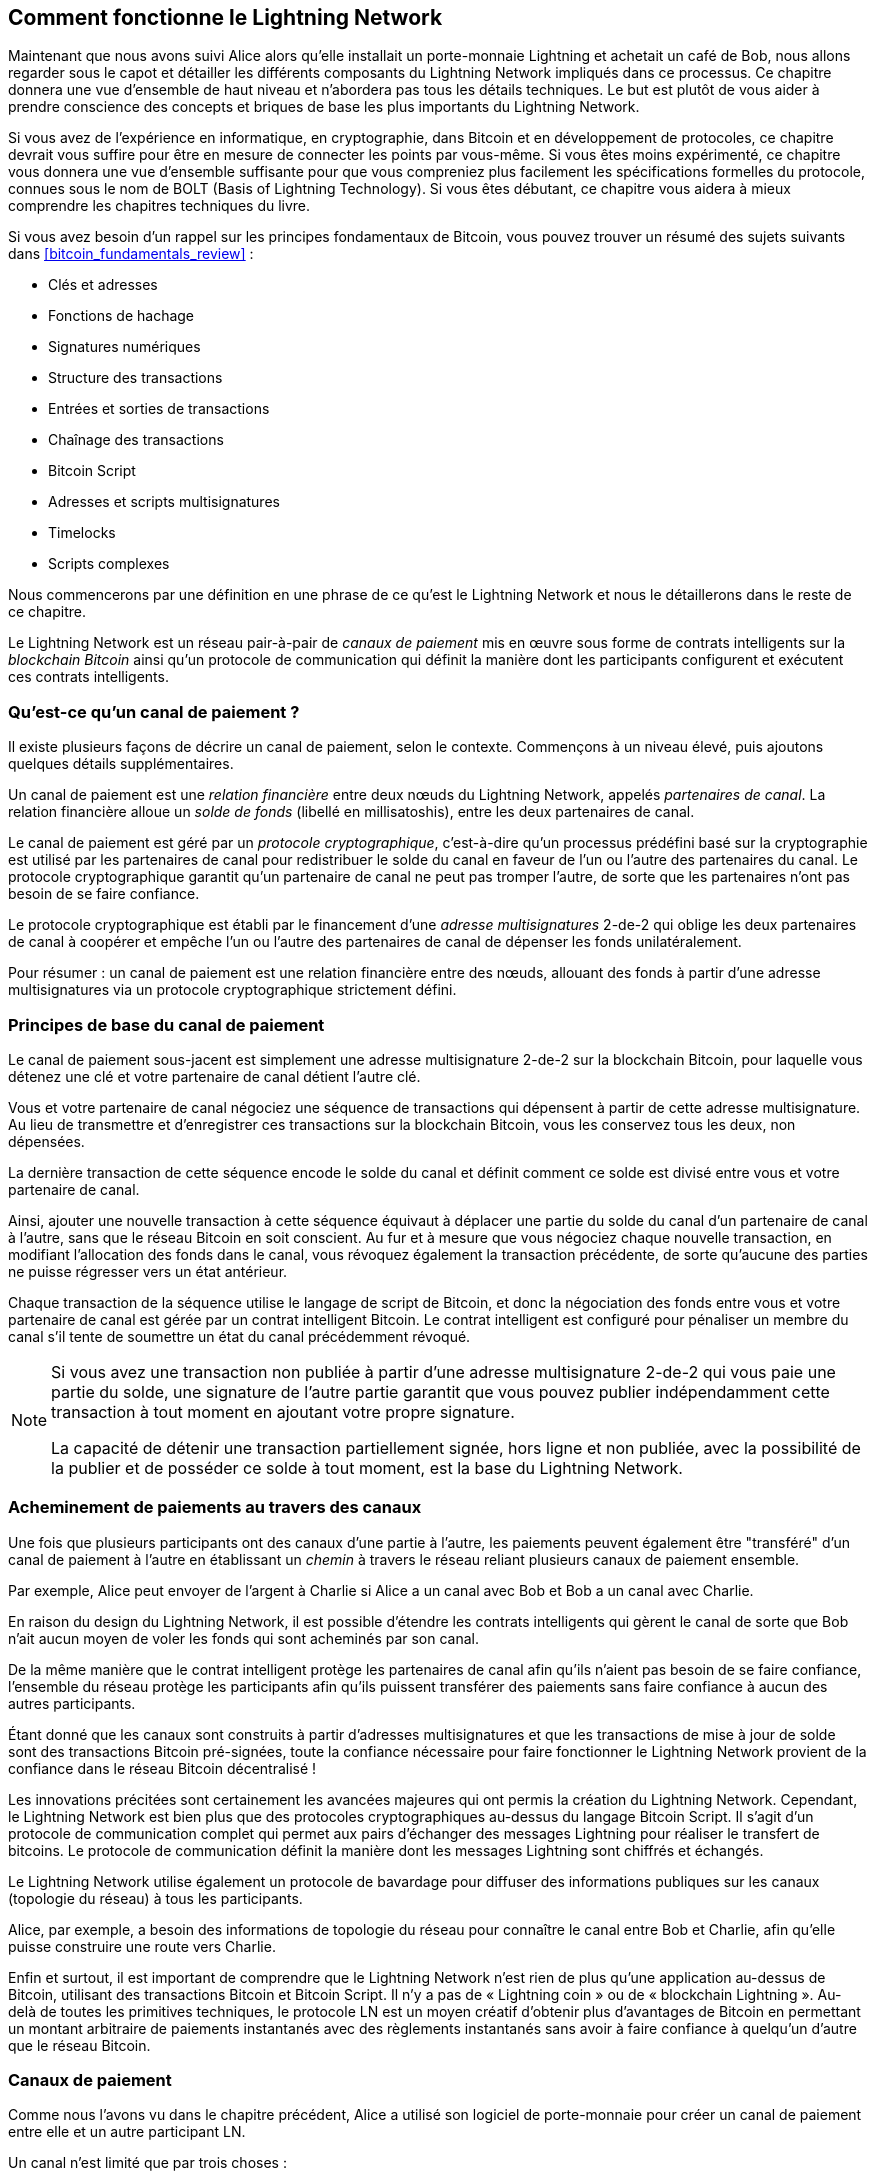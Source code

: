 [[ch03_How_Lightning_Works]]
== Comment fonctionne le Lightning Network

((("Lightning Network (generally)","mechanism of operation", id="ix_03_how_ln_works-asciidoc0", range="startofrange")))Maintenant que nous avons suivi Alice alors qu'elle installait un porte-monnaie Lightning et achetait un café de Bob, nous allons regarder sous le capot et détailler les différents composants du Lightning Network impliqués dans ce processus.
Ce chapitre donnera une vue d'ensemble de haut niveau et n'abordera pas tous les détails techniques.
Le but est plutôt de vous aider à prendre conscience des concepts et briques de base les plus importants du Lightning Network.

Si vous avez de l'expérience en informatique, en cryptographie, dans Bitcoin et en développement de protocoles, ce chapitre devrait vous suffire pour être en mesure de connecter les points par vous-même.
Si vous êtes moins expérimenté, ce chapitre vous donnera une vue d'ensemble suffisante pour que vous compreniez plus facilement les spécifications formelles du protocole, connues sous le nom de BOLT (Basis of Lightning Technology).
Si vous êtes débutant, ce chapitre vous aidera à mieux comprendre les chapitres techniques du livre.

Si vous avez besoin d'un rappel sur les principes fondamentaux de Bitcoin, vous pouvez trouver un résumé des sujets suivants dans <<bitcoin_fundamentals_review>> :

* Clés et adresses
* Fonctions de hachage
* Signatures numériques
* Structure des transactions
* Entrées et sorties de transactions
* Chaînage des transactions
* Bitcoin Script
* Adresses et scripts multisignatures
* Timelocks
* Scripts complexes

Nous commencerons par une définition en une phrase de ce qu'est le Lightning Network et nous le détaillerons dans le reste de ce chapitre.

Le Lightning Network est un réseau pair-à-pair de _canaux de paiement_ mis en œuvre sous forme de contrats intelligents sur la _blockchain Bitcoin_ ainsi qu'un protocole de communication qui définit la manière dont les participants configurent et exécutent ces contrats intelligents.

[[what_is_payment_channel]]
=== Qu'est-ce qu'un canal de paiement ?

((("Lightning Network (generally)","payment channel defined")))((("payment channel","defined")))Il existe plusieurs façons de décrire un canal de paiement, selon le contexte. Commençons à un niveau élevé, puis ajoutons quelques détails supplémentaires.

Un canal de paiement est une _relation financière_ entre deux nœuds du Lightning Network, appelés _partenaires de canal_. La relation financière alloue un _solde de fonds_ (libellé en millisatoshis), entre les deux partenaires de canal.

((("cryptographic protocol")))Le canal de paiement est géré par un _protocole cryptographique_, c'est-à-dire qu'un processus prédéfini basé sur la cryptographie est utilisé par les partenaires de canal pour redistribuer le solde du canal en faveur de l'un ou l'autre des partenaires du canal. Le protocole cryptographique garantit qu'un partenaire de canal ne peut pas tromper l'autre, de sorte que les partenaires n'ont pas besoin de se faire confiance.

Le protocole cryptographique est établi par le financement d'une _adresse multisignatures_ 2-de-2 qui oblige les deux partenaires de canal à coopérer et empêche l'un ou l'autre des partenaires de canal de dépenser les fonds unilatéralement.

Pour résumer : un canal de paiement est une relation financière entre des nœuds, allouant des fonds à partir d'une adresse multisignatures via un protocole cryptographique strictement défini.

=== Principes de base du canal de paiement

((("Lightning Network (generally)","payment channel basics")))((("payment channel","basics")))Le canal de paiement sous-jacent est simplement une adresse multisignature 2-de-2 sur la blockchain Bitcoin, pour laquelle vous détenez une clé et votre partenaire de canal détient l'autre clé.

Vous et votre partenaire de canal négociez une séquence de transactions qui dépensent à partir de cette adresse multisignature. Au lieu de transmettre et d'enregistrer ces transactions sur la blockchain Bitcoin, vous les conservez tous les deux, non dépensées.

La dernière transaction de cette séquence encode le solde du canal et définit comment ce solde est divisé entre vous et votre partenaire de canal.

Ainsi, ajouter une nouvelle transaction à cette séquence équivaut à déplacer une partie du solde du canal d'un partenaire de canal à l'autre, sans que le réseau Bitcoin en soit conscient. Au fur et à mesure que vous négociez chaque nouvelle transaction, en modifiant l'allocation des fonds dans le canal, vous révoquez également la transaction précédente, de sorte qu'aucune des parties ne puisse régresser vers un état antérieur.

Chaque transaction de la séquence utilise le langage de script de Bitcoin, et donc la négociation des fonds entre vous et votre partenaire de canal est gérée par un contrat intelligent Bitcoin.
Le contrat intelligent est configuré pour pénaliser un membre du canal s'il tente de soumettre un état du canal précédemment révoqué.

[NOTE]
====
Si vous avez une transaction non publiée à partir d'une adresse multisignature 2-de-2 qui vous paie une partie du solde, une signature de l'autre partie garantit que vous pouvez publier indépendamment cette transaction à tout moment en ajoutant votre propre signature.

La capacité de détenir une transaction partiellement signée, hors ligne et non publiée, avec la possibilité de la publier et de posséder ce solde à tout moment, est la base du Lightning Network.
====

=== Acheminement de paiements au travers des canaux

((("Lightning Network (generally)","routing payments across channels")))((("payment channel","routing payments across channels")))Une fois que plusieurs participants ont des canaux d'une partie à l'autre, les paiements peuvent également être "transféré" d'un canal de paiement à l'autre en établissant un _chemin_ à travers le réseau reliant plusieurs canaux de paiement ensemble.

Par exemple, Alice peut envoyer de l'argent à Charlie si Alice a un canal avec Bob et Bob a un canal avec Charlie.

En raison du design du Lightning Network, il est possible d'étendre les contrats intelligents qui gèrent le canal de sorte que Bob n'ait aucun moyen de voler les fonds qui sont acheminés par son canal.

De la même manière que le contrat intelligent protège les partenaires de canal afin qu'ils n'aient pas besoin de se faire confiance, l'ensemble du réseau protège les participants afin qu'ils puissent transférer des paiements sans faire confiance à aucun des autres participants.

Étant donné que les canaux sont construits à partir d'adresses multisignatures et que les transactions de mise à jour de solde sont des transactions Bitcoin pré-signées, toute la confiance nécessaire pour faire fonctionner le Lightning Network provient de la confiance dans le réseau Bitcoin décentralisé !

Les innovations précitées sont certainement les avancées majeures qui ont permis la création du Lightning Network.
Cependant, le Lightning Network est bien plus que des protocoles cryptographiques au-dessus du langage Bitcoin Script.
Il s'agit d'un protocole de communication complet qui permet aux pairs d'échanger des messages Lightning pour réaliser le transfert de bitcoins.
Le protocole de communication définit la manière dont les messages Lightning sont chiffrés et échangés.

Le Lightning Network utilise également un protocole de bavardage pour diffuser des informations publiques sur les canaux (topologie du réseau) à tous les participants.

Alice, par exemple, a besoin des informations de topologie du réseau pour connaître le canal entre Bob et Charlie, afin qu'elle puisse construire une route vers Charlie.

Enfin et surtout, il est important de comprendre que le Lightning Network n'est rien de plus qu'une application au-dessus de Bitcoin, utilisant des transactions Bitcoin et Bitcoin Script. Il n'y a pas de « Lightning coin » ou de « blockchain Lightning ».
Au-delà de toutes les primitives techniques, le protocole LN est un moyen créatif d'obtenir plus d'avantages de Bitcoin en permettant un montant arbitraire de paiements instantanés avec des règlements instantanés sans avoir à faire confiance à quelqu'un d'autre que le réseau Bitcoin.

=== Canaux de paiement

Comme nous l'avons vu dans le chapitre précédent, Alice a utilisé son logiciel de porte-monnaie pour créer un canal de paiement entre elle et un autre participant LN.

((("payment channel","limitations on")))Un canal n'est limité que par trois choses :

* Premièrement, le temps qu'il faut à Internet pour transférer les quelques centaines d'octets de données nécessaires au protocole pour déplacer des fonds d'un bout à l'autre du canal

* Deuxièmement, la capacité du canal, c'est-à-dire la quantité de bitcoins qui est engagée sur le canal lors de son ouverture

* Troisièmement, la limite de taille maximale d'une transaction Bitcoin restreint également le nombre de paiements incomplets (en cours) acheminés pouvant être transportés simultanément sur un canal

((("payment channel","useful properties")))Les canaux de paiement ont quelques propriétés très intéressantes et utiles :

* Étant donné que le temps de mise à jour d'un canal est principalement lié à la vitesse de communication d'Internet, effectuer un paiement sur un canal de paiement peut être presque instantané.

* Si le canal est ouvert, effectuer un paiement ne nécessite pas la confirmation des blocs Bitcoin. En fait, tant que vous et votre partenaire de canal suivez le protocole, cela ne nécessite aucune interaction avec le réseau Bitcoin ou qui que ce soit d'autre que votre partenaire de canal.

[role="pagebreak-before"]
* Le protocole cryptographique est construit de telle sorte qu'il n'y a que peu ou pas de confiance nécessaire entre vous et votre partenaire de canal. Si votre partenaire ne répond plus ou essaie de vous tromper, vous pouvez demander au système Bitcoin d'agir en tant que "tribunal", en résolvant le contrat intelligent que vous et votre partenaire avez précédemment convenu.

* Les paiements effectués dans un canal de paiement ne sont connus que de vous et de votre partenaire. En ce sens, vous gagnez en confidentialité par rapport au Bitcoin, où chaque transaction est publique. Seul le solde final, qui est l'agrégat de tous les paiements de ce canal, deviendra visible sur la blockchain Bitcoin.

Bitcoin avait environ cinq ans lorsque des développeurs talentueux ont découvert pour la première fois comment des canaux de paiement bidirectionnels, à durée de vie indéfinie et routables pouvaient être construits, et il existe maintenant au moins trois méthodes connues différentes.

Ce chapitre se concentrera sur la méthode de construction de canaux décrite pour la première fois dans le https://lightning.network/lightning-network-paper.pdf[livre blanc du Lightning Network] par Joseph Poon et Thaddeus Dryja en 2015. ((("Poon-Dryja channels")))Ceux-ci sont connus sous le nom de canaux _Poon-Dryja_, et sont la méthode de construction de canal actuellement utilisée sur le Lightning Network.
Les deux autres méthodes proposées sont les canaux _Duplex Micropayment_, introduits par Christian Decker à peu près au même moment que les canaux Poon-Dryja et les canaux _eltoo_, introduits dans https://blockstream.com/eltoo.pdf["eltoo : A Simple Layer2 Protocol for Bitcoin"] par Christian Decker, Rusty Russel et (co-auteur de ce livre) Olaoluwa Osuntokun en 2018.

Les canaux eltoo ont des propriétés intéressantes et simplifient la mise en place des canaux de paiement. Cependant, les canaux eltoo nécessitent un changement du langage Bitcoin Script et ne peuvent donc pas être implémentés sur le réseau principal Bitcoin en 2020.

==== Adresse multisignature

((("multisignature addresses")))((("payment channel","multisignature addresses")))Les canaux de paiement sont construits sur des adresses multisignatures 2-de-2.

En résumé, une adresse multisignature est l'endroit où les bitcoins sont verrouillés, de sorte qu'ils nécessitent plusieurs signatures pour être déverrouillés et dépensés. Dans une adresse multisignature 2-de-2, telle qu'utilisée sur le Lightning Network, il y a deux signataires participants et _les deux_ doivent signer pour dépenser les fonds.

Les scripts et adresses multisignatures sont expliqués plus en détail dans <<multisig>>.

[role="pagebreak-before less_space"]
==== Transaction de financement

((("funding transaction")))((("payment channel","funding transaction")))La pierre angulaire d'un canal de paiement est une adresse multisignature 2-de-2. L'un des deux partenaires de canal financera le canal de paiement en envoyant des bitcoins à l'adresse multisignature. Cette transaction s'appelle la _transaction de financement_ et est enregistrée sur la blockchain Bitcoin.footnote:[Alors que le livre blanc original de Lightning décrivait les canaux financés par les deux partenaires de canal, la spécification actuelle, en 2020, suppose qu'un seul partenaire engage des fonds dans le canal. Depuis mai 2021, des canaux Lightning à double financement sont en expérimentation dans l'implémentation du LN c-lightning.]

Même si la transaction de financement est publique, il n'est pas évident qu'il s'agisse d'un canal de paiement Lightning tant qu'il n'est pas fermé, à moins que le canal ne soit annoncé publiquement. Les canaux sont généralement annoncés publiquement par les nœuds de routage qui souhaitent transmettre des paiements. Toutefois, il existe également des canaux non annoncés, généralement créés par des nœuds mobiles qui ne participent pas activement au routage. De plus, les canaux de paiement ne sont toujours pas visibles par des tiers en dehors des partenaires de canal, pas plus que la répartition de leur solde.

((("channel capacity")))Le montant déposé dans l'adresse multisignature est appelé _capacité du canal_ et définit le montant maximum pouvant être envoyé via le canal de paiement. Cependant, étant donné que les fonds peuvent être envoyés dans les deux sens, la capacité du canal n'est pas la limite supérieure de la quantité de valeur pouvant circuler à travers le canal. En effet, si la capacité du canal est épuisée avec des paiements dans une direction, elle peut être utilisée pour envoyer à nouveau des paiements dans la direction opposée.


[NOTE]
====
Les fonds envoyés à l'adresse multisignature dans la transaction de financement sont parfois appelés "verrouillés dans un canal Lightning". Cependant, dans la pratique, les fonds d'un canal Lightning ne sont pas "verrouillés" mais plutôt "libérés". Les fonds de canal Lightning sont plus liquides que les fonds sur la blockchain Bitcoin, car ils peuvent être dépensés plus rapidement, à plus bas coût et de manière plus privée. Le transfert de fonds vers le Lightning Network présente certains inconvénients (comme la nécessité de les conserver dans un porte-monnaie "chaud"), mais l'idée de "verrouiller des fonds" dans Lightning est trompeuse.
====

===== Exemple d'une mauvaise procédure d'ouverture de canal

((("payment channel","example of poor channel opening procedure")))Si vous réfléchissez bien aux adresses multisignatures 2-de-2, vous vous rendrez compte que placer vos fonds dans une telle adresse semble comporter certains risques. Que se passe-t-il si votre partenaire de canal refuse de signer une transaction pour débloquer les fonds ? Sont-ils bloqués pour toujours ? Regardons maintenant ce scénario et comment le protocole LN l'évite.

Alice et Bob veulent créer un canal de paiement. Ils créent chacun une paire de clés privée/publique, puis échangent des clés publiques. Désormais, ils peuvent construire une multisignature 2-de-2 avec les deux clés publiques, constituant la base de leur canal de paiement.

Ensuite, Alice construit une transaction Bitcoin en envoyant quelques mBTC à l'adresse multisignature créée à partir des clés publiques d'Alice et de Bob. Si Alice ne prend aucune mesure supplémentaire et diffuse simplement cette transaction, elle doit être sûre que Bob fournira sa signature à dépenser à partir de l'adresse multisignature. Bob, d'autre part, a la possibilité de faire chanter Alice en retenant sa signature et en refusant à Alice l'accès à ses fonds.

Pour éviter cela, Alice devra créer une transaction supplémentaire qui passe à partir de l'adresse multisignature, remboursant ses mBTC. Alice demande ensuite à Bob de signer la transaction de remboursement _avant_ de diffuser sa transaction de financement sur le réseau Bitcoin. De cette façon, Alice peut obtenir un remboursement même si Bob disparaît ou ne coopère pas.

La transaction de "remboursement" qui protège Alice est la première d'une classe de transactions appelées _transactions d'engagement_, que nous examinerons plus en détail ensuite.

==== Transaction d'engagement

((("commitment transactions")))((("payment channel","commitment transaction")))Une _transaction d'engagement_ est une transaction qui paie à chaque partenaire de canal le solde de son canal et garantit que les partenaires de canal n'ont pas à faire confiance l'un l'autre. En signant une transaction d'engagement, chaque partenaire de canal "s'engage" sur le solde actuel et donne à l'autre partenaire de canal la possibilité de récupérer ses fonds quand il le souhaite.

En détenant une transaction d'engagement signée, chaque partenaire de canal peut obtenir ses fonds même sans la coopération de l'autre partenaire de canal. Cela les protège contre la disparition, le refus de coopérer ou la tentative de tricherie de l'autre partenaire de canal en violant le protocole du canal de paiement.

La transaction d'engagement qu'Alice a préparée dans l'exemple précédent était un remboursement de son paiement initial à l'adresse multisignature. Plus généralement, cependant, une transaction d'engagement divise les fonds du canal de paiement, payant les deux partenaires du canal en fonction de la part (solde) qu'ils détiennent chacun. Au début, Alice détient tout le solde, il s'agit donc d'un simple remboursement. Mais au fur et à mesure que les fonds circulent d'Alice à Bob, ils échangeront des signatures pour de nouvelles transactions d'engagement qui représentent la nouvelle répartition du solde, une partie des fonds étant versée à Alice et une autre à Bob.

Supposons qu'Alice ouvre un canal d'une capacité de 100 000 satoshis avec Bob.
Initialement, Alice possède 100 000 satoshis, l'intégralité des fonds du canal. Voici comment fonctionne le protocole du canal de paiement :

. Alice crée une nouvelle paire de clés privée/publique et informe Bob qu'elle souhaite ouvrir un canal via le message `open_channel` (un message du protocole LN).
. Bob crée également une nouvelle paire de clés privée/publique et s'engage à accepter un canal d'Alice, en envoyant sa clé publique à Alice via le message `accept_channel`.
. Alice crée maintenant une transaction de financement depuis son porte-monnaie qui envoie 100k satoshis à l'adresse multisignature avec un script de verrouillage : +2 <PubKey Alice> <PubKey Bob> 2 CHECKMULTISIG+.
. Alice ne diffuse pas encore cette transaction de financement mais envoie à Bob l'ID de la transaction dans un message `funding_created` avec sa signature pour la transaction d'engagement de Bob.
. Alice et Bob créent tous deux leur version d'une transaction d'engagement. Cette transaction sera dépensée à partir de la transaction de financement et renverra tous les bitcoins à une adresse contrôlée par Alice.
. Alice et Bob n'ont pas besoin d'échanger ces transactions d'engagement, puisqu'ils savent chacun comment ils sont construits et peuvent construire les deux indépendamment (car ils se sont mis d'accord sur un ordre canonique des entrées et des sorties). Ils n'ont qu'à échanger des signatures.
. Bob fournit une signature pour la transaction d'engagement d'Alice et la renvoie à Alice via le message `funding_signed`.
. Maintenant que les signatures ont été échangées, Alice diffusera la transaction de financement sur le réseau Bitcoin.

En suivant ce protocole, Alice ne renonce pas à la propriété de ses 100 000 satoshis même si les fonds sont envoyés à une adresse multisignature 2-de-2 pour laquelle Alice ne contrôle qu'une seule clé.
Si Bob cesse de répondre à Alice, elle pourra diffuser sa transaction d'engagement et récupérer ses fonds.
Ses seuls frais sont les frais pour les transactions sur la chaîne.
Tant qu'elle suit le protocole, c'est son seul risque lors de l'ouverture d'un canal.

Après cet échange initial, des transactions d'engagement sont créées à chaque fois que le solde du canal change. En d'autres termes, chaque fois qu'un paiement est envoyé entre Alice et Bob, de nouvelles transactions d'engagement sont créées et des signatures sont échangées. Chaque nouvelle transaction d'engagement encode le dernier solde entre Alice et Bob.

Si Alice veut envoyer 30 000 satoshis à Bob, les deux créeraient une nouvelle version de leurs transactions d'engagement, qui paieraient désormais 70 000 satoshis à Alice et 30 000 satoshis à Bob. En codant un nouveau solde pour Alice et Bob, les nouvelles transactions d'engagement sont le moyen par lequel un paiement est "envoyé" à travers le canal.

Maintenant que nous comprenons les transactions d'engagement, examinons certains des détails les plus subtils. Vous remarquerez peut-être que ce protocole permet à Alice ou à Bob de tricher.

==== Tricher avec un état antérieur

((("cheating","with prior state", id="ix_03_how_ln_works-asciidoc1", range="startofrange")))((("payment channel","cheating with prior state", id="ix_03_how_ln_works-asciidoc2", range="startofrange")))Combien de transactions d'engagement Alice détient-elle après avoir payé 30 000 satoshis à Bob ? Elle en détient deux : l'original lui payant 100 000 satoshis et le plus récent, lui payant 70 000 satoshis et Bob 30 000 satoshis.

Dans le protocole de canal que nous avons vu jusqu'à présent, rien n'empêche Alice de publier une transaction d'engagement précédente. Une Alice malhonnête pourrait publier la transaction d'engagement qui lui accorde 100 000 satoshis.
Puisque cette transaction d'engagement a été signée par Bob, il ne peut pas empêcher Alice de la transmettre.

Un mécanisme est nécessaire pour empêcher Alice de publier une ancienne transaction d'engagement. Découvrons maintenant comment cela peut être réalisé et comment cela permet au Lightning Network de fonctionner sans nécessiter aucune confiance entre Alice et Bob.

Parce que Bitcoin est résistant à la censure, personne ne peut empêcher quelqu'un de publier une ancienne transaction d'engagement. Pour éviter cette forme de tricherie, les transactions d'engagement sont construites de sorte que si une ancienne est transmise, le tricheur peut être puni. En rendant la pénalité suffisamment importante, nous créons une forte incitation contre la triche, ce qui sécurise le système.

La façon dont la pénalité fonctionne est de donner à la partie trompée la possibilité de réclamer le solde du tricheur. Donc, si quelqu'un tente de tricher en diffusant une ancienne transaction d'engagement, dans laquelle il est payé un solde supérieur à ce qui lui est dû, l'autre partie peut le punir en prenant _simultanément_ son propre solde et le solde du tricheur. Le tricheur perd tout.

[TIP]
====
Vous remarquerez peut-être que si Alice vide presque complètement le solde de son canal, elle pourrait alors essayer de tricher avec peu de risques. La pénalité de Bob ne serait pas si douloureuse si le solde de son canal est bas. Pour éviter cela, le protocole Lightning exige que chaque partenaire de canal conserve un solde minimum dans le canal (appelé la _réserve_) afin qu'ils aient toujours un enjeu personnel.
====

Reprenons le scénario de construction du canal, en ajoutant un mécanisme de pénalité pour se protéger contre la triche :

. Alice crée un canal avec Bob et y met 100k satoshis.
. Alice envoie 30k satoshis à Bob.
. Alice essaie de défrauder Bob de ses 30k satoshis gagnés en publiant une ancienne transaction d'engagement réclamant la totalité des 100k satoshis pour elle-même.
. Bob détecte la fraude et punit Alice en prenant la totalité des 100k satoshis pour lui-même.
. Bob se retrouve avec 100k satoshis, gagnant 70 000 satoshis pour avoir surpris Alice en train de tricher.
. Alice se retrouve avec 0 satoshi.
. En essayant de défrauder Bob de 30 000 satoshis, elle perd les 70 000 satoshis qu'elle possédait.

Avec un mécanisme de pénalité fort, Alice n'est pas tentée de tricher en publiant une ancienne transaction d'engagement car elle risque de perdre l'intégralité de son solde.

[NOTE]
====
Dans le chapitre 12 de _Maîtriser Bitcoin_, Andreas Antonopoulos (le co-auteur de ce livre) l'énonce comme suit :
"Une caractéristique clé de Bitcoin est qu'une fois qu'une transaction est valide, elle reste valide et n'expire pas. La seule façon d'annuler une transaction est de doubler la dépense de ses entrées avec une autre transaction avant qu'elle ne soit minée."
====

Maintenant que nous comprenons _pourquoi_ un mécanisme de pénalité est nécessaire et comment il empêchera la triche, voyons _comment_ cela fonctionne en détail.

Habituellement, la transaction d'engagement a au moins deux sorties, payant chaque partenaire de canal. ((("revocation secret")))((("timelock delay")))Nous modifions cela pour ajouter un _délai timelock_ et un _secret de révocation_ à l'un des paiements. Le timelock empêche le propriétaire de la sortie de la dépenser immédiatement une fois que la transaction d'engagement est incluse dans un bloc. Le secret de révocation permet à l'une ou l'autre des parties de dépenser immédiatement ce paiement, en contournant le timelock.

Ainsi, dans notre exemple, Bob détient une transaction d'engagement qui paie Alice _immédiatement_, mais son propre paiement est différé et révocable. Alice détient également une transaction d'engagement, mais la sienne est à l'opposé : elle paie Bob immédiatement mais son propre paiement est différé et révocable.

Les deux partenaires de canal détiennent la moitié du secret de révocation, de sorte qu'aucun ne connaît tout le secret. S'ils partagent leur moitié, l'autre partenaire de canal a le secret complet et peut l'utiliser pour exercer la condition de révocation. Lors de la signature d'une nouvelle transaction d'engagement, chaque partenaire de canal révoque l'engagement précédent en donnant à l'autre partie sa moitié du secret de révocation.

Nous examinerons plus en détail le mécanisme de révocation dans <<revocation>>, où nous apprendrons les détails de la construction et de l'utilisation des secrets de révocation.

En termes simples, Alice signe la nouvelle transaction d'engagement de Bob uniquement si Bob offre sa moitié du secret de révocation pour l'engagement précédent. Bob ne signe la nouvelle transaction d'engagement d'Alice que si elle lui donne la moitié du secret de révocation de l'engagement précédent.

A chaque nouvel engagement, ils échangent le secret de "punition" nécessaire qui leur permet de _révoquer_ efficacement la transaction d'engagement précédente en rendant non rentable sa transmission. Essentiellement, ils détruisent la capacité d'utiliser les anciens engagements lorsqu'ils signent les nouveaux. Ce que nous voulons dire, c'est que s'il est encore techniquement possible d'utiliser d'anciens engagements, le mécanisme de pénalité rend le fait pass:[<span class="keep-together">de le faire</span>] économiquement irrationnel.

Le timelock (verrouillage temporel) est défini sur un nombre de blocs allant jusqu'à 2 016 (environ deux semaines). Si l'un des partenaires de canal publie une transaction d'engagement sans coopérer avec l'autre partenaire, il devra attendre ce nombre de blocs (par exemple, deux semaines) pour réclamer son solde. L'autre partenaire de canal peut réclamer son propre solde à tout moment. De plus, si l'engagement qu'il a publié a déjà été révoqué, le partenaire de canal peut _également_ réclamer immédiatement le solde de la partie qui triche, en contournant le timelock et en punissant le tricheur.

Le timelock est réglable et peut être négocié entre les partenaires de canal. Habituellement, il est plus long pour les canaux de plus grande capacité, et plus court pour les canaux plus petits, afin d'aligner les incitations avec la valeur des fonds.

Pour chaque nouvelle mise à jour du solde du canal, de nouvelles transactions d'engagement et de nouveaux secrets de révocation doivent être créés et enregistrés. Tant qu'un canal reste ouvert, tous les secrets de révocation _déjà créés_ pour le canal doivent être conservés car ils pourraient être nécessaires à l'avenir. Heureusement, les secrets sont plutôt petits et seuls les partenaires de canal doivent les garder, pas l'ensemble du réseau. De plus, grâce à un mécanisme de dérivation intelligent utilisé pour dériver les secrets de révocation, nous n'avons besoin de stocker que le secret le plus récent, car les secrets précédents peuvent en être dérivés (voir <<revocation_secret_derivation>>).

Néanmoins, la gestion et le stockage des secrets de révocation sont l'une des parties les plus élaborées des nœuds Lightning qui nécessitent que les opérateurs de nœud conservent des sauvegardes.

[NOTE]
====
Des technologies telles que les services de watchtower ou le changement du protocole de construction de canaux pour le protocole eltoo pourraient être des stratégies futures pour atténuer ces problèmes et réduire le besoin de secrets de révocation, de transactions de pénalité et de sauvegardes de canaux.
====

Alice peut fermer le canal à tout moment si Bob ne répond pas, réclamant sa juste part du solde.
Après avoir publié la _dernière_ transaction d'engagement sur la chaîne, Alice doit attendre l'expiration du délai avant de pouvoir dépenser les fonds de la transaction d'engagement. Comme nous le verrons plus tard, il existe un moyen plus simple de fermer un canal sans attendre, tant qu'Alice et Bob sont tous les deux en ligne et coopèrent pour fermer le canal avec la bonne allocation de solde. Mais les transactions d'engagement stockées par chaque partenaire de canal agissent comme une sécurité intégrée, garantissant qu'ils ne perdent pas de fonds en cas de problème avec leur partenaire de canal.(((range="endofrange", startref="ix_03_how_ln_works-asciidoc2")))(((range="endofrange", startref="ix_03_how_ln_works-asciidoc1")))

==== Annonce du canal

((("payment channel","announcing the channel")))((("public channel, announcing")))Les partenaires de canal peuvent convenir d'annoncer leur canal à l'ensemble du Lightning Network, ce qui en fait un _canal public_. Pour annoncer le canal, ils utilisent le protocole de bavardage du Lightning Network pour informer les autres nœuds de l'existence, de la capacité et des frais du canal.

L'annonce publique des canaux permet à d'autres nœuds de les utiliser pour le routage de paiements, générant ainsi également des frais de routage pour les partenaires de canal.

((("unannounced channels")))En revanche, les partenaires de canal peuvent décider de ne pas annoncer le canal, ce qui en fait un canal _non annoncé_.


[NOTE]
====
Vous pouvez entendre le terme "canal privé" utilisé pour décrire un canal non annoncé. Nous évitons d'utiliser ce terme car il est trompeur et crée un faux sentiment de confidentialité. Bien qu'un canal non annoncé ne soit pas connu des autres pendant son utilisation, son existence et sa capacité seront révélées lors de la fermeture du canal car ces détails seront visibles sur la chaîne lors de la transaction de règlement finale. Son existence peut également fuir de diverses autres manières, nous évitons donc de l'appeler "privé".
====

Les canaux non annoncés sont toujours utilisés pour acheminer les paiements, mais uniquement par les nœuds qui sont conscients de leur existence, ou qui reçoivent des "indications de routage" sur un chemin qui inclut un canal non annoncé.

Lorsqu'un canal et sa capacité sont annoncés publiquement à l'aide du protocole de bavardage, l'annonce peut également inclure des informations sur le canal (métadonnées), telles que ses frais de routage et la durée du timelock.

Lorsque de nouveaux nœuds rejoignent le Lightning Network, ils collectent les annonces de canaux propagées via le protocole de bavardage de leurs pairs, en créant une carte interne du Lightning Network. Cette carte peut ensuite être utilisée pour trouver des routes de paiement, en connectant les canaux de bout en bout.

==== Fermeture du canal

((("closing the channel", id="ix_03_how_ln_works-asciidoc3", range="startofrange")))((("payment channel","closing the channel", id="ix_03_how_ln_works-asciidoc4", range="startofrange")))La meilleure façon de fermer un canal est... de ne pas le fermer !
L'ouverture et la fermeture des canaux nécessitent une transaction sur la chaîne, ce qui entraînera des frais de transaction.
Il est donc préférable de garder les canaux ouverts le plus longtemps possible.
Vous pouvez continuer à utiliser votre canal pour effectuer et transférer des paiements, tant que vous disposez d'une capacité suffisante de votre côté du canal.
Mais même si vous envoyez tout le solde à l'autre extrémité du canal, vous pouvez ensuite utiliser le canal pour recevoir des paiements de votre partenaire de canal.
Ce concept d'utilisation d'un canal dans une direction, puis de son utilisation dans la direction opposée est appelé "rééquilibrage" ("rebalancing" en anglais), et nous l'examinerons plus en détail dans un autre chapitre.
En rééquilibrant un canal, il peut être maintenu ouvert presque indéfiniment et utilisé pour un nombre pratiquement illimité de paiements.


Cependant, la fermeture d'un canal est parfois souhaitable ou nécessaire. Par exemple :

* Vous souhaitez réduire le solde détenu sur vos canaux Lightning pour des raisons de sécurité et souhaitez envoyer des fonds en "cold storage".
* Votre partenaire de canal ne répond plus pendant une longue période et vous ne pouvez plus utiliser le canal.
* Le canal n'est pas souvent utilisé car votre partenaire de canal n'est pas un nœud bien connecté, vous souhaitez donc utiliser les fonds pour un autre canal avec un nœud mieux connecté.
* Votre partenaire de canal a enfreint le protocole en raison d'un bogue logiciel ou exprès, vous obligeant à fermer le canal pour protéger vos fonds.

Il existe trois façons de fermer un canal de paiement :

* Fermeture mutuelle (la bonne manière)
* Forcer la fermeture (la mauvaise manière)
* Violation du protocole (la manière laide)

Chacune de ces méthodes est utile dans des circonstances différentes, que nous explorerons dans les prochaines sections de ce chapitre.
Par exemple, si votre partenaire de canal est hors ligne, vous ne pourrez pas suivre "la bonne manière" car une fermeture mutuelle ne peut se faire sans un partenaire coopérant.
Habituellement, votre logiciel LN sélectionne automatiquement le meilleur mécanisme de fermeture disponible selon les circonstances.

===== Fermeture mutuelle (la bonne manière)

((("closing the channel","mutual close")))((("mutual close")))La fermeture mutuelle se produit lorsque les deux partenaires du canal acceptent de fermer un canal, et c'est la méthode préférée de fermeture de canal.

Lorsque vous décidez de fermer un canal, votre nœud LN informera votre partenaire de canal de votre intention.
Maintenant, votre nœud et le nœud du partenaire de canal travaillent ensemble pour fermer le canal.
Aucune nouvelle tentative de routage ne sera acceptée de l'un ou l'autre des partenaires de canal, et toutes les tentatives de routage en cours seront réglées ou supprimées après leur expiration.
La finalisation des tentatives de routage prend du temps, de sorte qu'une fermeture mutuelle peut également prendre un certain temps.

((("closing transactions")))Une fois qu'il n'y a plus de tentatives de routage en attente, les nœuds coopèrent pour préparer une _transaction de fermeture_.
Cette transaction est similaire à la transaction d'engagement : elle encode le dernier solde du canal, mais les sorties ne sont PAS grevées d'un timelock.

Les frais de transaction sur la chaîne pour la transaction de fermeture sont payés par le partenaire de canal qui a ouvert le canal et non par celui qui a initié la procédure de fermeture.
À l'aide de l'estimateur de frais sur la chaîne, les partenaires de canal conviennent des frais appropriés et signent tous deux la transaction de fermeture.

Une fois la transaction de fermeture diffusée et confirmée par le réseau Bitcoin, le canal est effectivement fermé et chaque partenaire de canal a reçu sa part du solde du canal.
Malgré le temps d'attente, une fermeture mutuelle est généralement plus rapide qu'une fermeture forcée.


===== Forcer la fermeture (la mauvaise manière)

((("closing the channel","force close")))((("force close")))Une fermeture forcée se produit lorsqu'un partenaire de canal tente de fermer un canal sans le consentement de l'autre partenaire de canal.

Cela se produit généralement lorsque l'un des partenaires de canal est injoignable, de sorte qu'une fermeture mutuelle n'est pas possible.
Dans ce cas, vous lanceriez une fermeture forcée pour fermer unilatéralement le canal et "libérer" les fonds.

Pour initier une fermeture forcée, vous pouvez simplement publier la dernière transaction d'engagement de votre nœud.
Après tout, c'est à cela que servent les transactions d'engagement &#x2014; elles offrent la garantie que vous n'avez pas besoin de faire confiance à votre partenaire de canal pour récupérer le solde de votre canal.

((("commitment transactions","during force close")))Une fois que vous avez diffusé la dernière transaction d'engagement sur le réseau Bitcoin et qu'elle est confirmée, cela créera deux sorties utilisables, une pour vous et une pour votre partenaire.
Comme nous en avons discuté précédemment, le réseau Bitcoin n'a aucun moyen de savoir s'il s'agissait de la transaction d'engagement la plus récente ou d'une ancienne qui a été publiée pour voler votre partenaire.
Par conséquent, cette transaction d'engagement donnera un léger avantage à votre partenaire.
Le partenaire qui a initié la fermeture forcée verra sa sortie grevée d'un timelock, et la sortie de l'autre partenaire pourra être dépensée immédiatement.
Dans le cas où vous avez diffusé une transaction d'engagement antérieure, le délai de blocage donne à votre partenaire la possibilité de contester la transaction en utilisant le secret de révocation et de vous punir pour avoir triché.

Lors de la publication d'une transaction d'engagement durant une fermeture forcée, les frais sur la chaîne seront plus élevés qu'une fermeture mutuelle pour plusieurs raisons :

. Lorsque la transaction d'engagement a été négociée, les partenaires de canal ne savaient pas à combien s'élèveraient les frais sur la chaîne quand la transaction serait éventuellement diffusée. Étant donné que les frais ne peuvent pas être modifiés sans modifier les sorties de la transaction d'engagement (qui nécessite les deux signatures), et que la fermeture forcée se produit lorsqu'un partenaire de canal n'est pas disponible pour signer, les développeurs du protocole ont décidé d'être très généreux avec le taux de frais inclus dans les transactions d'engagement. Il peut être jusqu'à cinq fois plus élevé que ce que suggèrent les estimateurs de frais au moment où la transaction d'engagement est négociée.
. La transaction d'engagement inclut des sorties supplémentaires pour toutes les tentatives en attente de routage de contrats Hash Time-Locked (HTLC), ce qui rend la transaction d'engagement plus grande (en termes d'octets) qu'une transaction de fermeture mutuelle. Les transactions plus importantes entraînent plus de frais.
. Toute tentative de routage en attente devra être résolue sur la chaîne, ce qui entraînera des transactions supplémentaires sur la chaîne.

[NOTE]
====
Les contrats Hash Time-Locked (HTLC) seront traités en détail dans <<htlcs>>.
Pour l'instant, supposons qu'il s'agisse de paiements acheminés via le Lightning Network, plutôt que de paiements effectués directement entre les deux partenaires de canal.
Ces HTLC sont transportés en tant que sorties supplémentaires dans les transactions d'engagement, augmentant ainsi la taille de la transaction et les frais sur la chaîne.
====

En général, une fermeture forcée n'est pas recommandée sauf en cas d'absolue nécessité.
Vos fonds seront bloqués plus longtemps et la personne qui a ouvert le canal devra payer des frais plus élevés.
De plus, vous devrez peut-être payer des frais de chaîne pour abandonner ou régler les tentatives de routage même si vous n'avez pas ouvert le canal.

Si vous connaissez le partenaire de canal, vous pouvez envisager de contacter cette personne ou cette entreprise pour savoir pourquoi son nœud Lightning est en panne et lui demander de le redémarrer afin que vous puissiez parvenir à une fermeture mutuelle du canal.

Vous ne devriez envisager une fermeture forcée qu'en dernier recours.

===== Violation du protocole (la manière laide)

((("closing the channel","protocol breach")))((("protocol breach")))Une violation de protocole se produit lorsque votre partenaire de canal tente de vous tromper, délibérément ou non, en publiant une transaction d'engagement obsolète sur la blockchain Bitcoin, initiant essentiellement une fermeture forcée (malhonnête) de leur côté.

Votre nœud doit être en ligne et surveiller de nouveaux blocs et transactions sur la blockchain Bitcoin pour détecter ceci.

Étant donné que le paiement de votre partenaire de canal sera grevé d'un timelock, votre nœud dispose d'un certain temps pour agir afin de détecter une violation de protocole et publier une ((("punishment transaction")))_transaction punitive_ avant l'expiration du timelock.

Si vous réussissez à détecter la violation du protocole et à appliquer la pénalité, vous recevrez tous les fonds du canal, y compris les fonds de votre partenaire de canal.

Dans ce scénario, la fermeture du canal sera assez rapide.
Vous devrez payer des frais sur la chaîne pour publier la transaction punitive, mais votre nœud peut définir ces frais en fonction de l'estimation des frais et ne pas surpayer.
Vous voudrez généralement payer des frais plus élevés pour garantir une confirmation dès que possible.
Cependant, comme vous recevrez éventuellement tous les fonds du tricheur, c'est essentiellement le tricheur qui paiera pour cette transaction.

Si vous ne parvenez pas à détecter la violation du protocole et que le timelock expire, vous ne recevrez que les fonds qui vous ont été alloués par la transaction d'engagement publiée par votre partenaire.
Tous les fonds que vous avez reçus après cela auront été volés par votre partenaire.
Si un solde vous est attribué, vous devrez payer des frais sur la chaîne pour percevoir ce solde.

Comme pour une fermeture forcée, toutes les tentatives de routage en attente devront également être résolues dans la transaction d'engagement.

Une violation de protocole peut être exécutée plus rapidement qu'une fermeture mutuelle parce que vous n'attendez pas pour négocier une fermeture avec votre partenaire, et plus rapidement qu'une fermeture forcée parce que vous n'avez pas besoin d'attendre que votre timelock expire.

La théorie des jeux prédit que tricher n'est pas une stratégie attrayante car il est facile de détecter un tricheur, et le tricheur risque de perdre _tous_ ses fonds tout en ne pouvant gagner que ce qu'il avait dans un état antérieur.
De plus, à mesure que le Lightning Network mûrit et que les tours de guet ("watchtowers" en anglais) se généralisent, les tricheurs seront détectables par une tierce partie même si le partenaire de canal trompé est hors ligne.

Par conséquent, nous vous déconseillons de tricher.
Nous recommandons en revanche à toute personne qui attrape un tricheur de le punir en lui retirant ses fonds.

Alors, comment attraper un tricheur ou une violation de protocole dans vos activités quotidiennes ?
Pour ce faire, vous exécutez un logiciel qui surveille la blockchain publique Bitcoin pour les transactions sur la chaîne qui correspondent à toutes les transactions d'engagement pour l'un de vos canaux.
Ce logiciel est l'un des trois types suivants :

* Un nœud Lightning correctement entretenu, fonctionnant 24h/24 et 7j/7
* Un nœud watchtower à usage unique que vous exécutez pour surveiller vos canaux
* Un nœud watchtower tiers que vous payez pour surveiller vos canaux

N'oubliez pas que la transaction d'engagement a une période de temporisation spécifiée en tant qu'un nombre donné de blocs, jusqu'à un maximum de 2016 blocs.
Tant que vous exécutez votre nœud Lightning une fois avant que le délai d'expiration ne soit atteint, il détectera toutes les tentatives de triche.
Il n'est pas conseillé de prendre ce genre de risque ; il est important de garder un nœud bien entretenu en fonctionnement continu (voir <<continuous_operation>>).(((range="endofrange", startref="ix_03_how_ln_works-asciidoc4")))(((range="endofrange", startref="ix_03_how_ln_works-asciidoc3")))

=== Factures

((("Lightning invoices", id="ix_03_how_ln_works-asciidoc5", range="startofrange")))La plupart des paiements sur le Lightning Network commencent par une facture, générée par le destinataire du paiement. Dans notre exemple précédent, Bob crée une facture pour demander un paiement à Alice.

[NOTE]
====
Il existe un moyen d'envoyer un paiement non sollicité sans facture, en utilisant une solution de contournement dans le protocole appelé +keysend+. Nous examinerons cela dans <<keysend>>.
====

Une facture est une simple instruction de paiement contenant des informations telles qu'un identifiant de paiement unique (appelé hachage de paiement), un destinataire, un montant et une description textuelle facultative.

((("payment hash")))La partie la plus importante de la facture est le hachage de paiement, qui permet au paiement de circuler sur plusieurs canaux de manière _atomique_. Atomique, en informatique, signifie toute action ou tout changement d'état qui est terminé avec succès ou qui ne l'est pas du tout &#x2014; il n'y a aucune possibilité d'état intermédiaire ou d'action partielle. Dans le Lightning Network, cela signifie que le paiement parcourt tout le chemin ou échoue complètement. Il ne peut pas être partiellement rempli de sorte qu'un nœud intermédiaire sur le chemin puisse recevoir le paiement et le conserver.
Il n'existe pas de "paiement partiel" ou de "paiement partiellement réussi".

Les factures ne sont pas communiquées sur le Lightning Network. Au lieu de cela, elles sont communiquées "hors bande", en utilisant tout autre mécanisme de communication. Ceci est similaire à la façon dont les adresses Bitcoin sont communiquées aux expéditeurs en dehors du réseau Bitcoin : sous forme de code QR, par e-mail ou par SMS. Par exemple, Bob peut présenter une facture Lightning à Alice sous forme de code QR, par e-mail ou via tout autre canal de messagerie.

Les factures sont généralement encodées soit sous la forme d'une longue chaîne encodée au format __bech32__, soit sous la forme d'un code QR, à scanner par un porte-monnaie Lightning sur smartphone. La facture contient le montant en bitcoin demandé et une signature du destinataire. L'expéditeur utilise la signature pour extraire la clé publique (également appelée ID de nœud) du destinataire afin que l'expéditeur sache où envoyer le paiement.

((("Bitcoin–Lightning Network comparisons","addresses versus invoices")))Avez-vous remarqué à quel point cela contraste avec Bitcoin et comment les différents termes sont utilisés ? Sur Bitcoin, le destinataire transmet une adresse à l'expéditeur. Sur Lightning, le destinataire crée une facture et envoie une facture à l'expéditeur. Sur Bitcoin, l'expéditeur envoie des fonds à une adresse. Sur Lightning, l'expéditeur paie une facture et le paiement est acheminé vers le destinataire. Bitcoin est basé sur le concept "d'adresse" et Lightning est un réseau de paiement basé sur le concept de "facture". Dans Bitcoin, nous créons une "transaction", tandis que dans Lightning, nous envoyons un "paiement".

==== Hachage de paiement et préimage

((("Lightning invoices","payment hash/preimage")))La partie la plus importante de la facture est le _hachage de paiement_. Lors de la construction de la facture, Bob effectuera un hachage de paiement comme suit :

1. ((("payment secret (preimage)")))((("preimage (payment secret)")))Bob choisit un nombre aléatoire _r_. Ce nombre aléatoire est appelé _préimage_ ou _secret de paiement_.
2. Bob utilise SHA-256 pour calculer le hachage _H_ de _r_ appelé _hachage de paiement_ : pass:[<br/>]_H_ = SHA-256(_r_).

[NOTE]
====
Le terme _préimage_ vient des mathématiques. Dans toute fonction pass:[<span class="keep-together"><em>y</em> = <em>f</em>(<em>x</em>)</span>], l'ensemble des entrées qui produisent une certaine valeur _y_ sont appelés la préimage de _y_. Dans ce cas, la fonction est l'algorithme de hachage SHA-256, et toute valeur _r_ qui produit le hachage _H_ est appelée une préimage.
====

Il n'existe aucun moyen connu de trouver l'inverse de SHA-256 (c'est-à-dire de calculer une préimage à partir d'un hachage). Seul Bob connaît la valeur _r_, c'est donc le secret de Bob. Mais une fois que Bob révèle _r_, quiconque possède le hachage _H_ peut vérifier que _r_ est le bon secret, en calculant SHA-256(_r_) et en voyant qu'il correspond à _H_.

Le processus de paiement du Lightning Network n'est sécurisé que si _r_ est choisi de manière complètement aléatoire et n'est pas prévisible. Cette sécurité repose sur le fait que les fonctions de hachage ne peuvent pas être inversées ou de manière faisable brisée par une attaque par force brute, par conséquent, personne ne peut trouver _r_ à partir de _H_.

==== Métadonnées supplémentaires

((("Lightning invoices","additional metadata")))((("metadata, Lightning invoices and")))Les factures peuvent éventuellement inclure d'autres métadonnées utiles telles qu'une courte description textuelle. Si un utilisateur a plusieurs factures à payer, l'utilisateur peut lire la description et se rappeler l'objet de la facture.

((("routing hints")))La facture peut également inclure des _conseils de routage_, qui permettent à l'expéditeur d'utiliser des canaux non annoncés pour construire une route vers le destinataire. Les conseils de routage peuvent également être utilisés pour suggérer des canaux publics, par exemple, des canaux connus par le destinataire pour avoir une capacité entrante suffisante afin d'acheminer le paiement.

Si le nœud Lightning de l'expéditeur n'est pas en mesure d'envoyer le paiement via le Lightning Network, les factures peuvent éventuellement inclure une adresse Bitcoin sur la chaîne comme solution de secours.

[NOTE]
====
S'il est toujours possible de se "replier" sur une transaction Bitcoin sur la chaîne, il est en fait plutôt préférable d'ouvrir un nouveau canal avec le destinataire. Si vous devez encourir des frais sur la chaîne pour effectuer un paiement, vous pouvez également encourir ces frais pour ouvrir un canal et effectuer le paiement via Lightning. Une fois le paiement effectué, il vous reste un canal ouvert qui dispose de liquidités du côté du destinataire et peut être utilisé pour réacheminer les paiements vers votre nœud Lightning à l'avenir. Une transaction sur la chaîne vous donne un paiement et un canal pour une utilisation future.
====


Les factures Lightning contiennent une date d'expiration. Étant donné que le destinataire doit conserver la préimage _r_ pour chaque facture émise, il est utile que les factures expirent afin que ces préimages n'aient pas besoin d'être conservées indéfiniment. Une fois qu'une facture expire ou est payée, le destinataire peut supprimer la préimage.(((range="endofrange", startref="ix_03_how_ln_works-asciidoc5")))

=== Livrer le paiement

((("Lightning Network (generally)","delivering payment", id="ix_03_how_ln_works-asciidoc6", range="startofrange")))((("payment","delivering", id="ix_03_how_ln_works-asciidoc7", range="startofrange")))((("payment delivery", seealso="pathfinding", id="ix_03_how_ln_works-asciidoc8", range="startofrange")))Nous avons vu comment le destinataire crée une facture qui contient un hachage de paiement. Ce hachage de paiement sera utilisé pour déplacer le paiement sur une série de canaux de paiement, de l'expéditeur au destinataire, même s'ils n'ont pas de canal de paiement direct entre eux.

Dans les prochaines sections, nous plongerons dans les idées et les méthodes utilisées pour effectuer un paiement sur le Lightning Network et utiliserons tous les concepts que nous avons présentés jusqu'à présent.

Examinons d'abord le protocole de communication du Lightning Network.

==== Le protocole de bavardage pair-à-pair

((("gossip protocol","peer-to-peer", id="ix_03_how_ln_works-asciidoc9", range="startofrange")))((("payment delivery","peer-to-peer gossip protocol", id="ix_03_how_ln_works-asciidoc10", range="startofrange")))((("peer-to-peer gossip protocol", id="ix_03_how_ln_works-asciidoc11", range="startofrange")))Comme nous l'avons mentionné précédemment, lorsqu'un canal de paiement est construit, les partenaires du canal ont la possibilité de le rendre public, en annonçant son existence et ses détails à l'ensemble du Lightning Network.

Les annonces de canal sont communiquées via un _protocole de bavardage_ pair-à-pair. Un protocole pair-à-pair est un protocole de communication dans lequel chaque nœud se connecte à une sélection aléatoire d'autres nœuds du réseau, généralement via TCP/IP. Chacun des nœuds qui sont directement connectés (via TCP/IP) à votre nœud sont appelés vos _pairs_. Votre nœud, à son tour, est l'un de leurs pairs. Gardez à l'esprit que lorsque nous disons que votre nœud est connecté à d'autres pairs, nous ne voulons pas dire que vous avez des canaux de paiement, mais seulement que vous êtes connecté via le protocole de bavardage.

((("channel_announcement message","peer-to-peer gossip protocol and")))Après avoir ouvert un canal, un nœud peut choisir d'envoyer une annonce du canal via le message `channel_announcement` à ses pairs.
Chaque pair valide les informations du message `channel_announcement` et vérifie que la transaction de financement est confirmée sur la blockchain Bitcoin.
Après vérification, le nœud transmettra le message de bavardage à ses propres pairs, et ils le transmettront à leurs pairs, et ainsi de suite, en diffusant l'annonce sur l'ensemble du réseau.
Pour éviter une communication excessive, l'annonce de canal n'est transmise par chaque nœud que s'il n'a pas déjà transmis cette annonce précédemment.

((("node_announcement message","peer-to-peer gossip protocol and")))Le protocole de bavardage est également utilisé pour annoncer des informations sur les nœuds connus avec le message `node_announcement`.
Pour que ce message soit transmis, un nœud doit avoir au moins un canal public annoncé sur le protocole de bavardage, là encore pour éviter un trafic de communication excessif.

Les canaux de paiement disposent de diverses métadonnées utiles pour les autres participants du réseau.
Ces métadonnées sont principalement utilisées pour prendre des décisions de routage.
((("channel_update message")))Étant donné que les nœuds peuvent occasionnellement modifier les métadonnées de leurs canaux, ces informations sont partagées dans un message `channel_update`.
Ces messages ne seront transférés qu'environ quatre fois par jour (par canal) pour éviter une communication excessive.
Le protocole de bavardage a également un assortiment de requêtes et de messages pour synchroniser initialement un nœud avec la vue du réseau ou pour mettre à jour la vue du nœud lorsqu'il a été hors ligne pendant un certain temps.

Un défi majeur pour les participants du Lightning Network est que les informations de topologie partagées par le protocole de bavardage ne sont que partielles.
Par exemple, la capacité des canaux de paiement est partagée sur le protocole de bavardage via le message [.keep-together]#`channel_announcement`#.
Cependant, cette information n'est pas aussi utile que la répartition réelle de la capacité en termes de solde local entre les deux partenaires de canal.
Un nœud ne peut transmettre que la quantité de bitcoins qu'il possède réellement (solde local) au sein de ce canal.

Bien que le Lightning Network aurait pu être conçu pour partager des informations de solde des canaux et une topologie précise, cela n'est pas le cas pour plusieurs raisons :

* Pour protéger la confidentialité des utilisateurs, il n'annonce pas toutes les transactions financières et tous les paiements. Les mises à jour du solde du canal révéleraient qu'un paiement a traversé le canal. Ces informations pourraient être corrélées pour révéler toutes les sources et destinations de paiements.

* Pour rendre évolutif le montant des paiements pouvant être effectués avec le Lightning Network. N'oubliez pas que le Lightning Network a été créé en premier lieu car notifier chaque participant de tous les paiements ne peut pas se faire à grande échelle. Ainsi, le Lightning Network ne peut pas être conçu de manière à partager les mises à jour de soldes des canaux entre les participants.

* Le Lightning Network est un système dynamique. Il change constamment et fréquemment. Des nœuds sont ajoutés, d'autres nœuds sont désactivés, les soldes changent, etc. Même si tout est toujours communiqué, les informations ne seront valables que durant une courte période. En fait, l'information est souvent obsolète au moment où elle est reçue.

Nous examinerons les détails du protocole de bavardage dans un chapitre ultérieur.

Pour l'instant, il est seulement important de savoir que le protocole de bavardage existe et qu'il est utilisé pour partager les informations de topologie du Lightning Network.
Ces informations de topologie sont essentielles pour effectuer des paiements via le réseau de canaux de paiement.(((range="endofrange", startref="ix_03_how_ln_works-asciidoc11")))(((range="endofrange", startref="ix_03_how_ln_works-asciidoc10")))(((range="endofrange", startref="ix_03_how_ln_works-asciidoc9")))


==== Recherche de chemin et routage

((("pathfinding")))((("payment delivery","pathfinding and routing")))((("routing","payment delivery and")))Les paiements sur le Lightning Network sont transmis le long d'un _chemin_ constitué de canaux reliant un participant à un autre, de la source de paiement à la destination du paiement. Le processus de recherche d'un chemin de la source à la destination s'appelle le _pathfinding_. Le processus d'utilisation de ce chemin pour effectuer le paiement est appelé _routage_.

[NOTE]
====
Une critique fréquente du Lightning Network est que le routage n'est pas résolu, voire qu'il s'agit d'un problème "insoluble". En fait, le routage est trivial. Le pathfinding, d'autre part, est un problème difficile. Les deux termes sont souvent confondus et doivent être clairement définis pour identifier le problème que nous tentons de résoudre.
====

Comme nous le verrons par la suite, le Lightning Network utilise actuellement un protocole _basé sur la source_ pour la recherche de chemins et un protocole de _routage en oignon_ pour acheminer les paiements. Basé sur la source signifie que l'expéditeur du paiement doit trouver un chemin à travers le réseau jusqu'à la destination prévue. Le routage en oignon signifie que les éléments du chemin sont en couches (comme un oignon), chaque couche étant cryptée de sorte qu'elle ne peut être vue que par un nœud à la fois. Nous discuterons du routage en oignon dans la section suivante.(((range="endofrange", startref="ix_03_how_ln_works-asciidoc8")))(((range="endofrange", startref="ix_03_how_ln_works-asciidoc7")))(((range="endofrange", startref="ix_03_how_ln_works-asciidoc6")))

=== Pathfinding basé sur la source

((("pathfinding","source-based", id="ix_03_how_ln_works-asciidoc12", range="startofrange")))((("payment delivery","source-based pathfinding", id="ix_03_how_ln_works-asciidoc13", range="startofrange")))((("source-based pathfinding", id="ix_03_how_ln_works-asciidoc14", range="startofrange")))Si nous connaissions les soldes exacts de chaque canal, nous pourrions facilement calculer un chemin de paiement à l'aide de l'un des algorithmes de pathfinding standard enseignés dans n'importe quel cours d'informatique. Cela pourrait même être résolu de manière à optimiser les frais payés aux nœuds pour la transmission du paiement.

Cependant, les informations de solde de tous les canaux ne sont pas et ne peuvent pas être connues de tous les participants du réseau. Nous avons besoin de stratégies de pathfinding plus innovantes.

Avec seulement des informations partielles sur la topologie du réseau, le pathfinding est un véritable défi et des recherches actives sont toujours en cours dans cette partie du Lightning Network. Le fait que le problème de pathfinding ne soit pas "entièrement résolu" dans le Lightning Network est un point de critique majeur envers la technologie.

[NOTE]
====
Une critique courante du pathfinding dans le Lightning Network est qu'il est insoluble car il équivaut au ((("traveling salesperson problem")))_Problème du voyageur de commerce_ ("traveling salesperson problem" ou "TSP" en anglais) qui est NP-complet, un problème fondamental de la théorie de la complexité computationnelle. En fait, le pathfinding dans Lightning n'est pas équivalente au TSP et relève d'une classe de problèmes différente. Nous résolvons avec succès ces types de problèmes (pathfinding dans des graphes avec des informations incomplètes) chaque fois que nous demandons à Google de nous donner des indications routières avec évitement de trafic. Nous résolvons également avec succès ce problème chaque fois que nous acheminons un paiement sur le Lightning Network.
====

Le pathfinding et le routage peuvent être mis en œuvre de différentes manières, et plusieurs algorithmes de pathfinding et de routage peuvent coexister sur le Lightning Network, tout comme plusieurs algorithmes de pathfinding et de routage existent sur Internet. La pathfinding basée sur la source est l'une des nombreuses solutions possibles et fonctionne avec succès à l'échelle actuelle du Lightning Network.

La stratégie de pathfinding actuellement mise en œuvre par les nœuds Lightning consiste à essayer de manière itérative des chemins jusqu'à en trouver un qui dispose de suffisamment de liquidités pour transférer le paiement. Il s'agit d'un processus itératif d'essais et d'erreurs, jusqu'à ce que le succès soit atteint ou qu'aucun chemin ne soit trouvé. L'algorithme actuel n'aboutit pas nécessairement au chemin avec les frais les plus bas. Bien que ce ne soit pas optimal et qu'elle puisse certainement être améliorée, cette stratégie simpliste fonctionne tout de même assez bien.

Ce "sondage" est effectué par le nœud Lightning ou le porte-monnaie et n'est pas directement vu par l'utilisateur.
L'utilisateur peut seulement se rendre compte que le sondage est en train d'avoir lieu si le paiement ne se termine pas instantanément.

[NOTE]
====
Sur Internet, nous utilisons l'Internet Protocol et un algorithme de transfert IP pour transférer des paquets de l'expéditeur à leur destination. Bien que ces protocoles aient la propriété sympathique de permettre aux hôtes Internet de trouver en collaboration un chemin pour le flux d'informations sur Internet, nous ne pouvons pas réutiliser et adopter ce protocole pour transférer les paiements sur le Lightning Network. Contrairement à Internet, les paiements Lightning doivent être _atomiques_ et les soldes des canaux doivent rester _privés_. De plus, la capacité des canaux dans Lightning change fréquemment, contrairement à Internet où la capacité de connexion est relativement statique. Ces contraintes nécessitent de nouvelles pass:[<span class="keep-together">stratégies</span>].
====

Bien sûr, le pathfinding est trivial si nous voulons payer notre partenaire de canal direct et que nous avons suffisamment de solde de notre côté du canal pour le faire. Dans tous les autres cas, notre nœud utilise les informations du protocole de bavardage pour faire le pathfinding. Cela inclut les canaux de paiement publics actuellement connus, les nœuds connus, la topologie connue (comment les nœuds connus sont connectés), les capacités des canaux connus et les politiques de tarification connues définies par les propriétaires de nœuds.

==== Routage en oignon

((("onion routing protocol")))((("pathfinding","onion routing protocol")))((("payment delivery","onion routing protocol")))Le Lightning Network utilise un _protocole de routage en oignon_ similaire au célèbre réseau Tor (The Onion Router).
((("SPHINX Mix Format", seealso="onion routing")))Le protocole de routage en oignon utilisé dans Lightning est appelé _SPHINX Mix Format_,footnote:[George Danezis and Ian Goldberg, "Sphinx: A Compact and Provably Secure Mix Format," in _IEEE Symposium on Security and Privacy_ (New York: IEEE, 2009), 269–282.]  qui sera expliqué en détail dans un chapitre ultérieur.

[NOTE]
====
Le SPHINX Mix Format de Lightning n'est similaire au routage du réseau Tor que dans son concept, mais le protocole et l'implémentation sont entièrement différents de ceux utilisés dans le réseau Tor.
====

Un paquet de paiement utilisé pour le routage est appelé un "oignon".footnote:[Le terme "onion" (oignon) a été utilisé à l'origine par le projet Tor. D'ailleurs, le réseau Tor est aussi appelé le réseau Onion et le projet utilise un oignon comme logo. Le nom de domaine de premier niveau utilisé par les services Tor sur l'internet est _onion_.]

Utilisons l'analogie de l'oignon pour suivre un paiement routé. Sur son parcours de l'expéditeur du paiement (payeur) à la destination du paiement (bénéficiaire), l'oignon est transmis de nœud en nœud le long du chemin. L'expéditeur construit l'oignon entier, du centre vers l'extérieur. Tout d'abord, l'expéditeur crée les informations de paiement pour le destinataire (final) du paiement et les crypte avec une couche de cryptage que seul le destinataire peut décrypter. Ensuite, l'expéditeur encapsule cette couche avec des instructions pour le nœud _précédant immédiatement le destinataire final_ dans le chemin et l'encrypte avec une couche que seul ce nœud peut décrypter.

Les couches sont construites avec des instructions, en travaillant à rebours jusqu'à ce que le chemin entier soit encodé en couches. L'expéditeur donne ensuite l'oignon complet au premier nœud du chemin, qui ne peut lire que la couche la plus externe. Chaque nœud épluche une couche, trouve des instructions à l'intérieur révélant le nœud suivant dans le chemin et transmet l'oignon. Comme chaque nœud épluche une couche, il ne peut pas lire le reste de l'oignon. Tout ce qu'il sait, c'est d'où vient l'oignon et où il va ensuite, sans aucune indication quant à qui est l'expéditeur d'origine ou le destinataire final.

Cela continue jusqu'à ce que l'oignon atteigne la destination du paiement (bénéficiaire). Ensuite, le nœud de destination ouvre l'oignon et trouve qu'il n'y a plus de couches à décrypter et peut lire les informations de paiement à l'intérieur.

[NOTE]
====
Contrairement à un vrai oignon, lors de l'épluchage de chaque couche, les nœuds ajoutent un rembourrage encrypté pour conserver la même taille d'oignon pour le nœud suivant. Comme nous le verrons, cela rend impossible pour l'un des nœuds intermédiaires de savoir quoi que ce soit sur la taille (longueur) du chemin, combien de nœuds sont impliqués dans le routage, combien de nœuds les ont précédés ou combien suivent. Cela augmente la confidentialité en empêchant les attaques triviales d'analyse du trafic.
====

Le protocole de routage en oignon utilisé dans Lightning possède les propriétés suivantes :

* Un nœud intermédiaire ne peut voir que sur quel canal il a reçu un oignon et sur quel canal transmettre l'oignon. Cela signifie qu'aucun nœud de routage ne peut savoir qui a initié le paiement et à qui le paiement est destiné. C'est la propriété la plus importante, qui se traduit par un degré élevé de confidentialité.

* Les oignons sont suffisamment petits pour tenir dans un seul paquet TCP/IP et même dans une trame de couche de liaison (par exemple, Ethernet). Cela rend l'analyse du trafic des paiements beaucoup plus difficile, ce qui augmente encore la confidentialité.

* Les oignons sont construits de telle sorte qu'ils auront toujours la même longueur indépendamment de la position du nœud de traitement le long du chemin. Au fur et à mesure que chaque couche est "épluchée", l'oignon est rempli de données "déchet" cryptées pour conserver la même taille d'oignon. Cela empêche les nœuds intermédiaires de connaître leur position sur le chemin.

* Les oignons ont un HMAC (code d'authentification de message basé sur le hachage) sur chaque couche afin que les manipulations des oignons soient empêchées et pratiquement impossibles.

* Les oignons peuvent avoir jusqu'à environ 26 sauts, ou couches d'oignon si vous préférez. Cela permet des trajets suffisamment longs. La longueur de chemin précise disponible dépend de la quantité d'octets alloués à la charge utile du routage à chaque saut.

* Le cryptage de l'oignon pour chaque saut utilise différentes clés de cryptage éphémères. Si une clé (en particulier la clé privée d'un nœud) fuit à un moment donné, un attaquant ne peut pas les décrypter. En termes plus simples, les clés ne sont jamais réutilisées afin d'augmenter la sécurité.

* Des erreurs peuvent être renvoyées du nœud qui a rencontré une erreur  vers l'expéditeur d'origine, en utilisant le même protocole routé par oignon. Les oignons d'erreur sont indiscernables des oignons de routage pour des observateurs externes et des nœuds intermédiaires. Le routage d'erreur permet la méthode de "sondage" ("probing" en anglais) par essais-et-erreurs utilisée pour trouver un chemin ayant une capacité suffisante pour acheminer avec succès un paiement.

Le routage des oignons sera examiné en détail dans <<onion_routing>>.

==== Algorithme de transfert de paiement

((("payment delivery","payment forwarding algorithm")))Une fois que l'expéditeur d'un paiement trouve un chemin possible sur le réseau et construit un oignon, le paiement est transmis par chaque nœud du chemin. Chaque nœud traite une couche de l'oignon et la transmet au nœud suivant sur le chemin.

((("update_add_htlc message")))Chaque nœud intermédiaire reçoit un message Lightning appelé `update_add_htlc` avec un hachage de paiement et un oignon. Le nœud intermédiaire exécute une série d'étapes, appelées _algorithme de transfert de paiement_ :

. Le nœud décrypte la couche externe de l'oignon et vérifie l'intégrité du message.

. Il confirme qu'il peut réaliser les indications de routage, sur la base des frais de canal et de la capacité disponible sur le canal sortant.

. Il travaille avec son partenaire de canal sur le canal entrant pour mettre à jour l'état du canal.

. Il ajoute un peu de rembourrage à la fin de l'oignon pour le maintenir à une longueur constante car il a supprimé certaines données du début.

. Il suit les conseils de routage pour transmettre le paquet oignon modifié sur son canal de paiement sortant en envoyant également un message `update_add_htlc` qui inclut le même hachage de paiement et l'oignon.

. Il travaille avec son partenaire de canal sur le canal sortant pour mettre à jour l'état du canal.

Bien entendu, ces étapes sont interrompues et abandonnées si une erreur est détectée, et un message d'erreur est renvoyé à l'expéditeur du message `update_add_htlc`. Le message d'erreur est également formaté comme un oignon et renvoyé sur le canal entrant.

Au fur et à mesure que l'erreur se propage en arrière sur chaque canal le long du chemin, les partenaires de canal suppriment le paiement en attente, annulant le paiement dans le sens opposé à partir duquel il a commencé.

Bien que la probabilité d'un échec de paiement soit élevée s'il ne se règle pas rapidement, un nœud ne doit jamais initier une autre tentative de paiement sur un chemin différent avant que l'oignon ne revienne avec une erreur. L'expéditeur paierait deux fois si les deux tentatives de paiement aboutissaient.(((range="endofrange", startref="ix_03_how_ln_works-asciidoc14")))(((range="endofrange", startref="ix_03_how_ln_works-asciidoc13")))(((range="endofrange", startref="ix_03_how_ln_works-asciidoc12")))

=== Cryptage des communications de pair-à-pair

((("Lightning Network (generally)","peer-to-peer communication encryption")))((("peer-to-peer communication encryption")))Le protocole LN est principalement un protocole pair-à-pair entre ses participants. Comme nous l'avons vu dans les sections précédentes, il existe deux fonctions qui se chevauchent dans le réseau, formant deux réseaux logiques qui forment ensemble _le Lightning Network_ :

1. Un large réseau pair-à-pair qui utilise un protocole de bavardage pour propager les informations de topologie, où les pairs se connectent au hasard les uns aux autres. Les pairs n'ont pas nécessairement de canaux de paiement entre eux, ils ne sont donc pas toujours des partenaires de canal.

2. Un réseau de canaux de paiement entre partenaires de canal. Les partenaires de canal parlent également de topologie, ce qui signifie qu'ils sont des nœuds homologues dans le protocole de bavardage.

Toutes les communications entre pairs sont envoyées via des messages appelés _messages Lightning_. Ces messages sont tous cryptés à l'aide d'un framework de communications cryptographiques ((("Noise Protocol Framework","Lightning messages and")))appelé _Noise Protocol Framework_. Le Noise Protocol Framework permet la construction de protocoles de communications cryptographiques qui offrent l'authentification, le cryptage, le secret de transmission et la confidentialité d'identité. Le Noise Protocol Framework est également utilisé dans un certain nombre de systèmes de communication cryptés de bout en bout populaires tels que WhatsApp, WireGuard et I2P. Plus d'informations peuvent être trouvées https://noiseprotocol.org[sur le site Web du Noise Protocol Framework].

L'utilisation du Noise Protocol Framework dans le Lightning Network garantit que chaque message sur le réseau est à la fois authentifié et encrypté, ce qui augmente la confidentialité du réseau et sa résistance à l'analyse de trafic, à l'inspection approfondie des paquets et à l'écoute clandestine. Cependant, comme effet secondaire, cela rend le développement et les tests de protocole un peu délicats car on ne peut pas simplement observer le réseau avec un outil de capture de paquets ou d'analyse de réseau tel que Wireshark. Au lieu de cela, les développeurs doivent utiliser des plug-ins spécialisés qui décryptent le protocole du point de vue d'un nœud, comme  https://github.com/nayutaco/lightning-dissector[_lightning dissector_], un plug-in Wireshark.

=== Réflexions sur la confiance
((("Lightning Network (generally)","trust and")))((("trust, Lightning Network and")))Tant qu'une personne suit le protocole et que son nœud est sécurisé, il n'y a pas de risque majeur de perte de fonds lors de la participation au Lightning Network.
Cependant, il y a le coût du paiement des frais de chaîne lors de l'ouverture d'un canal.
Tout coût doit être accompagné d'un avantage correspondant.
Dans notre cas, la récompense pour Alice d'avoir supporté le coût d'ouverture d'un canal est qu'Alice peut envoyer et, après avoir déplacé certaines des fonds à l'autre bout du canal, recevoir des paiements en bitcoin sur le Lightning Network à tout moment, et qu'elle peut gagner des frais en bitcoin en transférant des paiements pour d'autres personnes.
Alice sait qu'en théorie, Bob peut fermer le canal immédiatement après son ouverture, ce qui entraîne des frais de fermeture sur la chaîne pour Alice.
Alice devra avoir un petit peu confiance en Bob.
Alice est allée au Café de Bob et il est clair que Bob est intéressé à vendre son café, donc Alice peut faire confiance à Bob dans ce sens.
Il y a des avantages mutuels pour Alice et Bob.
Alice décide que la récompense est suffisante pour qu'elle assume le coût des frais de chaîne pour la création d'un canal avec Bob.
En revanche, Alice n'ouvrira pas de canal avec quelqu'un d'inconnu qui vient de lui envoyer un e-mail sans y être invité lui demandant d'ouvrir un nouveau canal.

=== Comparaison avec Bitcoin

((("Bitcoin–Lightning Network comparisons", id="ix_03_how_ln_works-asciidoc15", range="startofrange")))Bien que le Lightning Network soit construit sur Bitcoin et hérite de plusieurs de ses fonctionnalités et propriétés, il existe des différences importantes dont les utilisateurs des deux réseaux doivent être conscients.

Certaines de ces différences sont des différences de terminologie. Il existe également des différences architecturales et des différences dans l'expérience utilisateur. Dans les prochaines sections, nous examinerons les différences et les similitudes, expliquerons la terminologie et ajusterons nos attentes.

==== Adresses versus Factures, Transactions versus Paiements

((("Bitcoin–Lightning Network comparisons","addresses versus invoices")))((("Bitcoin–Lightning Network comparisons","transactions versus payments")))Dans un paiement typique utilisant Bitcoin, un utilisateur reçoit une adresse Bitcoin (par exemple, en scannant un code QR sur une page Web, ou en le recevant dans un message instantané ou un e-mail d'un ami). Ils utilisent ensuite leur porte-monnaie Bitcoin pour créer une transaction afin d'envoyer des fonds à cette adresse.

Sur le Lightning Network, le destinataire d'un paiement crée une facture. Une facture Lightning peut être considérée comme analogue à une adresse Bitcoin. Le destinataire prévu donne la facture Lightning à l'expéditeur sous forme de code QR ou de chaîne de caractères, tout comme une adresse Bitcoin.

L'expéditeur utilise son porte-monnaie Lightning pour payer la facture, en copiant le texte de la facture ou en scannant le code QR de la facture. Un paiement Lightning est analogue à une « transaction » Bitcoin.

Il existe cependant quelques différences dans l'expérience utilisateur. Une adresse Bitcoin est _réutilisable_. Les adresses Bitcoin n'expirent jamais, et si le propriétaire de l'adresse détient toujours les clés, les fonds détenus à l'intérieur sont toujours accessibles. Un expéditeur peut envoyer n'importe quelle quantité de bitcoins à une adresse précédemment utilisée, et un destinataire peut publier une seule adresse statique pour recevoir de nombreux paiements. Toutefois cela va à l'encontre des meilleures pratiques relatives à la confidentialité, c'est techniquement possible et en fait assez courant.

Avec Lightning, en revanche, chaque facture ne peut être utilisée qu'une seule fois pour un montant de paiement spécifique. Vous ne pouvez pas payer plus ou moins, vous ne pouvez pas utiliser une facture à nouveau et la facture a un délai d'expiration intégré. Avec Lightning, un destinataire doit générer une nouvelle facture pour chaque paiement, en spécifiant le montant du paiement à l'avance. Il existe une exception à cela, un mécanisme appelé _keysend_, que nous examinerons dans <<keysend>>.

==== Sélection des sorties versus Trouver d'un chemin

((("Bitcoin–Lightning Network comparisons","selecting outputs versus finding a path")))((("unspent transaction outputs (UTXOs)")))((("UTXOs (unspent transaction outputs)")))Pour effectuer un paiement sur le réseau Bitcoin, un expéditeur doit consommer une ou plusieurs sorties de transaction non dépensées (UTXO).
Si un utilisateur a plusieurs UTXO, il (ou plutôt son porte-monnaie) devra sélectionner le ou les UTXO à envoyer.
Par exemple, un utilisateur effectuant un paiement de 1 BTC peut utiliser une seule sortie avec une valeur de 1 BTC, deux sorties avec une valeur de 0,25 BTC et 0,75 BTC, ou quatre sorties avec une valeur de 0,25 BTC chacune.

Sur Lightning, les paiements ne nécessitent pas la consommation d'entrées. Au lieu de cela, chaque paiement entraîne une mise à jour du solde du canal, le redistribuant entre les deux partenaires du canal. L'expéditeur vit cela comme un "déplacement" de solde du canal de son extrémité d'un canal à l'autre extrémité, vers son partenaire de canal. Les paiements Lightning utilisent une série de canaux pour s'acheminer de l'expéditeur au destinataire. Chacun de ces canaux doit avoir une capacité suffisante pour acheminer le paiement.

Étant donné que de nombreux canaux et chemins possibles peuvent être utilisés pour effectuer un paiement, le choix des canaux et des chemins par l'utilisateur de Lightning est quelque peu analogue au choix d'UTXO par l'utilisateur de Bitcoin.

Avec des technologies telles que les paiements multivoies atomiques (AMP) et les paiements multipartites (MPP), que nous examinerons dans les chapitres suivants, plusieurs chemins Lightning peuvent être agrégés en un seul paiement atomique, tout comme plusieurs UTXO Bitcoin peuvent être agrégés en une seule transaction Bitcoin atomique.

==== Sorties de monnaie sur Bitcoin versus Pas de monnaie sur Lightning

((("Bitcoin–Lightning Network comparisons","change outputs")))Pour effectuer un paiement sur le réseau Bitcoin, l'expéditeur doit consommer une ou plusieurs sorties de transaction non dépensées (UTXO). Les UTXO ne peuvent être dépensés qu'en totalité ; elles ne peuvent pas être divisées et partiellement dépensées. Ainsi, si un utilisateur souhaite dépenser 0,8 BTC, mais ne dispose que d'un UTXO de 1 BTC, il doit dépenser la totalité de l'UTXO de 1 BTC en envoyant 0,8 BTC au destinataire et 0,2 BTC à lui-même en tant que monnaie. Le paiement de modification de 0,2 BTC crée un nouvel UTXO appelé "sortie de monnaie".

Sur Lightning, la transaction de financement dépense des  UTXO Bitcoin, créant un UTXO multisignature pour ouvrir le canal. Une fois que les bitcoins sont verrouillés dans ce canal, des parties de celui-ci peuvent être envoyées dans les deux sens dans le canal, sans qu'il soit nécessaire de créer de monnaie.
En effet, les partenaires de canal mettent simplement à jour le solde du canal et ne créent un nouvel UTXO que lorsque le canal est finalement fermé à l'aide de la transaction de fermeture de canal.

==== Frais de minage versus Frais de routage

((("Bitcoin–Lightning Network comparisons","mining fees versus routing fees")))Sur le réseau Bitcoin, les utilisateurs paient des frais aux mineurs pour que leurs transactions soient incluses dans un bloc.
Ces frais sont payés au mineur qui mine ce bloc particulier.
Le montant des frais est basé sur la _taille_ de la transaction en _octets_ que la transaction utilise dans un bloc, ainsi que sur la rapidité avec laquelle l'utilisateur souhaite que cette transaction soit minée.
Étant donné que les mineurs minent généralement les transactions les plus rentables en premier, un utilisateur qui souhaite que sa transaction soit minée immédiatement paiera des frais _plus élevés_ par octet, tandis qu'un utilisateur qui n'est pas pressé paiera des frais _inférieurs_ par octet.

Sur le Lightning Network, les utilisateurs paient des frais à d'autres utilisateurs (nœud intermédiaire) pour acheminer les paiements via leurs canaux.
Pour acheminer un paiement, un nœud intermédiaire devra déplacer des fonds dans deux ou plusieurs canaux qu'il possède, ainsi que transmettre les données pour le paiement de l'expéditeur. En règle générale, l'utilisateur du routage facturera l'expéditeur en fonction de la _valeur_ du paiement, après avoir établi un minimum  ((("base fee")))_frais de base_ (des frais fixes pour chaque paiement) et un ((("fee rate")))_taux de frais_ (frais au prorata, proportionnels, à la valeur du paiement). Les paiements de valeur plus élevée coûteront donc plus cher à acheminer, et un marché de liquidités se forme, où différents utilisateurs facturent des frais différents pour l'acheminement via leurs canaux.

==== Frais variables en fonction du trafic versus Frais annoncés

((("Bitcoin–Lightning Network comparisons","varying fees versus announced fees")))Sur le réseau Bitcoin, les mineurs sont à la recherche de profits et incluront généralement autant de transactions que possible dans un bloc, tout en restant dans la capacité de bloc appelée le ((("block weight")))_poids du bloc_.

((("transaction weight")))S'il y a plus de transactions dans la file d'attente (appelée _mempool_) qu'un bloc ne peut en contenir, ils commenceront par miner les transactions qui paient les frais les plus élevés par unité (octets) de _poids de transaction_.
Ainsi, lorsqu'il y a de nombreuses transactions dans la file d'attente, les utilisateurs doivent payer des frais plus élevés pour être inclus dans le bloc suivant, ou ils doivent attendre qu'il y ait moins de transactions dans la file d'attente.
Cela conduit naturellement à l'émergence d'un marché des frais où les utilisateurs paient en fonction de l'urgence avec laquelle ils ont besoin que leur transaction soit incluse dans le bloc suivant.

La ressource rare sur le réseau Bitcoin est l'espace dans les blocs. Les utilisateurs de Bitcoin se disputent l'espace de bloc, et le marché des frais de Bitcoin est basé sur l'espace de bloc disponible. Les ressources rares du Lightning Network sont la ((("channel connectivity")))((("channel liquidity")))_liquidité de canal_ (capacité de fonds disponibles pour le routage dans les canaux) et _connectivité de canal_ (combien de canaux des nœuds bien connectés peuvent atteindre). Les utilisateurs de Lightning se disputent la capacité pass:[<span class="keep-together">et la connectivité</span>] ; par conséquent, le marché des frais Lightning est déterminé par la capacité et la pass:[<span class="keep-together">connectivité</span>].

Sur le Lightning Network, les utilisateurs paient des frais aux utilisateurs acheminant leurs paiements. Acheminer un paiement, en termes économiques, n'est rien de plus que fournir et attribuer de la capacité à l'expéditeur. Naturellement, les routeurs qui facturent des frais moins élevés pour la même capacité seront plus intéressants pour l'acheminement. Il existe donc un marché des frais où les routeurs sont en concurrence les uns avec les autres sur les frais qu'ils facturent pour acheminer les paiements via leurs canaux.

==== Transactions Bitcoin publiques versus Paiements Lightning privés

((("Bitcoin–Lightning Network comparisons","public Bitcoin transactions versus private Lightning payments")))Sur le réseau Bitcoin, chaque transaction est visible publiquement sur la blockchain Bitcoin. Bien que les adresses impliquées soient pseudonymes et ne soient généralement pas liées à une identité, elles sont toujours vues et validées par tous les autres utilisateurs du réseau.
De plus, les sociétés de surveillance blockchain collectent et analysent ces données en masse et les vendent à des parties intéressées telles que des entreprises privées, des gouvernements et des agences de renseignement.

Les paiements LN, en revanche, sont presque entièrement privés. En règle générale, seuls l'expéditeur et le destinataire sont pleinement conscients de la source, de la destination et du montant traité dans un paiement particulier. De plus, le destinataire peut même ne pas connaître la source du paiement. Étant donné que les paiements sont acheminés en oignon, les utilisateurs qui acheminent le paiement ne connaissent que le montant du paiement et ils ne peuvent déterminer ni la source ni la destination.

En résumé, les transactions Bitcoin sont diffusées publiquement et stockées pour toujours. Les paiements Lightning sont exécutés entre quelques pairs sélectionnés, et les informations les concernant ne sont stockées en privé que jusqu'à la fermeture du canal. Créer des outils de surveillance et d'analyse de masse équivalents à ceux utilisés sur Bitcoin sera beaucoup plus difficile sur Lightning.

==== Attente de confirmations versus Règlement instantané

((("Bitcoin–Lightning Network comparisons","waiting for confirmations versus instant settlement")))Sur le réseau Bitcoin, les transactions ne sont réglées qu'une fois qu'elles ont été incluses dans un bloc, auquel cas elles sont dites "confirmées " dans ce bloc. Au fur et à mesure que de plus en plus de blocs sont minés, la transaction acquiert plus de "confirmations" et est considérée comme plus sûre.

Sur le Lightning Network, les confirmations ne comptent que pour l'ouverture et la fermeture de canaux sur la chaîne. Une fois qu'une transaction de financement a atteint un nombre approprié de confirmations (par exemple, 3), les partenaires de canal considèrent que le canal est ouvert. Étant donné que les bitcoins dans le canal sont sécurisés par un contrat intelligent qui gère ce canal, les paiements sont réglés _instantanément_ une fois reçus par le destinataire final.
Concrètement, le règlement instantané signifie que les paiements ne prennent que quelques secondes pour être exécutés et réglés. Comme avec Bitcoin, les paiements Lightning ne sont pas réversibles.

Enfin, lorsque le canal est fermé, une transaction est effectuée sur le réseau Bitcoin ; une fois cette transaction confirmée, le canal est considéré comme fermé.

==== Envoi de montants arbitraires versus Restrictions de capacité

((("Bitcoin–Lightning Network comparisons","sending arbitrary amounts versus capacity restrictions")))Sur le réseau Bitcoin, un utilisateur peut envoyer n'importe quelle quantité de bitcoin qu'il possède à un autre utilisateur, sans restriction de capacité. Une seule transaction peut théoriquement envoyer jusqu'à 21 millions de bitcoins comme paiement.

Sur le Lightning Network, un utilisateur ne peut envoyer à un partenaire de canal que la quantité de bitcoins qui existe actuellement de son côté d'un canal particulier. Par exemple, si un utilisateur possède un canal avec 0,4 BTC de son côté et un autre canal avec 0,2 BTC de son côté, le maximum qu'il peut envoyer avec un paiement est de 0,4 BTC. Cela est vrai quelle que soit la quantité de bitcoins que l'utilisateur possède actuellement dans son porte-monnaie Bitcoin.

((("multipart payments (MPP)")))Les paiements en plusieurs parties (MPP) sont une fonctionnalité qui, dans l'exemple précédent, permet à l'utilisateur de combiner à la fois ses canaux 0,4 BTC et 0,2 BTC pour envoyer un maximum de 0,6 BTC en un paiement. Les MPP sont actuellement testés sur le Lightning Network et devraient être largement disponibles et utilisés au moment où ce livre sera terminé. Pour plus de détails sur les MPP, voir <<mpp>>.

Si le paiement est acheminé, chaque nœud de routage le long du chemin de routage doit avoir des canaux avec une capacité au moins égale au montant du paiement acheminé. Cela doit être vrai pour chaque canal par lequel le paiement est acheminé. La capacité du canal de capacité la plus faible dans un chemin fixe la limite supérieure de la capacité de l'ensemble du chemin.

Par conséquent, la capacité et la connectivité sont des ressources critiques et rares sur le Lightning Network.

==== Incitations pour les Paiements de grande valeur versus Paiements de petite valeur

((("Bitcoin–Lightning Network comparisons","fee structures")))((("fees","Bitcoin–Lightning Network comparisons")))La structure des frais sur Bitcoin est indépendante de la valeur de la transaction.
Une transaction de 1 million de dollars implique les mêmes frais qu'une transaction de 1 dollar sur Bitcoin, en supposant une taille de transaction similaire, en octets (plus précisément des octets "virtuels" depuis SegWit [Segregated Witness protocol]).
Sur Lightning, les frais sont des frais fixes plus un pourcentage de la valeur de la transaction.
Par conséquent, sur Lightning, les frais de paiement augmentent avec la valeur du paiement.
Ces structures de frais opposées créent des incitations différentes et conduisent à une utilisation différente en ce qui concerne la valeur de la transaction.
Une transaction de plus grande valeur sera moins chère sur Bitcoin ; par conséquent, les utilisateurs préféreront Bitcoin pour les transactions de grande valeur. De même, à l'autre bout de l'échelle, les utilisateurs préféreront Lightning pour les transactions de faible valeur.

==== Utiliser la blockchain Comme un registre versus Comme un système judiciaire

((("Bitcoin–Lightning Network comparisons","blockchain: ledger versus court system")))Sur le réseau Bitcoin, chaque transaction est finalement enregistrée dans un bloc de la blockchain.
La blockchain forme ainsi un historique complet de chaque transaction depuis la création de Bitcoin, et un moyen d'auditer entièrement chaque bitcoin existant.
Une fois qu'une transaction est incluse dans la blockchain, elle est définitive.
Ainsi, aucun litige ne peut survenir et la quantité de bitcoins contrôlée par une adresse particulière à un point particulier de la blockchain est sans ambiguïté.

Sur le Lightning Network, le solde d'un canal à un moment donné n'est connu que des deux partenaires du canal et n'est rendu visible au reste du réseau que lorsque le canal est fermé.
Lorsque le canal est fermé, le solde final du canal est soumis à la blockchain Bitcoin et chaque partenaire reçoit sa part des bitcoins dans ce canal.
Par exemple, si le solde d'ouverture était de 1 BTC payé par Alice et qu'Alice a effectué un paiement de 0,3 BTC à Bob, le solde final du canal est de 0,7 BTC pour Alice et de 0,3 BTC pour Bob.
Si Alice essaie de tricher en soumettant l'état d'ouverture du canal à la blockchain Bitcoin, avec 1 BTC pour Alice et 0 BTC pour Bob, alors Bob peut riposter en soumettant le véritable état final du canal, ainsi qu'en créant une transaction de pénalité qui lui donne tous les bitcoins dans le canal.
Pour le Lightning Network, la blockchain Bitcoin agit comme un système judiciaire.
Comme un juge robotique, Bitcoin enregistre les soldes initiaux et finaux de chaque canal et approuve les sanctions si l'une des parties tente de tricher.

==== Hors ligne versus En ligne, Asynchrone versus Synchrone

((("Bitcoin–Lightning Network comparisons","minimum payment size: satoshi versus millisatoshi")))((("Bitcoin–Lightning Network comparisons","payment activity: asynchronous versus synchronous")))((("millisatoshi")))((("satoshi")))Lorsqu'un utilisateur Bitcoin envoie des fonds à une adresse de destination, il n'a pas besoin de savoir quoi que ce soit sur le destinataire. Le destinataire peut être hors ligne ou en ligne, et aucune interaction entre l'expéditeur et le destinataire n'est nécessaire. L'interaction se fait entre l'expéditeur et la blockchain Bitcoin. Recevoir des bitcoins sur la blockchain Bitcoin est une activité _passive_ et _asynchrone_ qui ne nécessite aucune interaction de la part du destinataire ou que le destinataire soit en ligne à tout moment. Les adresses Bitcoin peuvent même être générées hors ligne et ne sont jamais "répertoriées" sur le réseau Bitcoin. Seules les dépenses en bitcoins nécessitent une interaction.

Sur Lightning, le destinataire doit être en ligne pour effectuer le paiement avant son expiration.
Le destinataire doit exécuter un nœud ou avoir quelqu'un qui exécute un nœud en son nom (un dépositaire tiers). Pour être précis, les deux nœuds, celui de l'expéditeur et celui du destinataire, doivent être en ligne au moment du paiement et doivent se coordonner. La réception d'un paiement Lightning est une activité _active_ et _synchrone_ entre l'expéditeur et le destinataire, sans la participation de la majeure partie du Lightning Network ou du réseau Bitcoin (à l'exception des nœuds de routage intermédiaires, le cas échéant).

La nature synchrone et toujours en ligne du Lightning Network est probablement la plus grande différence pour l'expérience utilisateur, et cela déroute souvent les utilisateurs habitués au Bitcoin.

==== Satoshis versus Millisatoshis

Sur le réseau Bitcoin, le plus petit montant est un _satoshi_, qui ne peut pas être divisé davantage. Lightning est un peu plus flexible et les nœuds Lightning fonctionnent avec des _millisatoshis_ (millièmes de satoshi). Cela permet d'envoyer de petits paiements via Lightning. Un seul paiement millisatoshi peut être envoyé via un canal de paiement, un montant si petit qu'il devrait être qualifié de _nanopaiement_.

L'unité millisatoshi ne peut bien sûr pas être réglée sur la blockchain Bitcoin à cette granularité. À la fermeture du canal, les soldes sont arrondis au satoshi le plus proche. Mais sur la durée de vie d'un canal, des millions de nanopaiements sont possibles au niveau des millisatoshis. Le Lightning Network franchit la barrière du micropaiement.(((range="endofrange", startref="ix_03_how_ln_works-asciidoc15")))

=== Points communs entre Bitcoin et Lightning

((("Bitcoin–Lightning Network comparisons","commonalities", id="ix_03_how_ln_works-asciidoc16", range="startofrange")))Alors que le Lightning Network diffère de Bitcoin de plusieurs manières, notamment en termes d'architecture et d'expérience utilisateur, il est construit à partir de Bitcoin et conserve de nombreuses fonctionnalités de base de Bitcoin.

==== Unité monétaire

((("Bitcoin–Lightning Network comparisons","monetary unit commonalities")))Le réseau Bitcoin et le Lightning Network utilisent les mêmes unités monétaires : le bitcoin. Les paiements Lightning utilisent le même bitcoin que les transactions Bitcoin. Par implication, parce que l'unité monétaire est la même, la limite monétaire est la même : moins de 21 millions de bitcoins. Sur les 21 millions de bitcoins au total de Bitcoin, certains sont déjà attribués à des adresses multisignatures sur 2-de-2 dans le cadre des canaux de paiement sur le Lightning Network.

==== Irréversibilité et caractère définitif des paiements

((("Bitcoin–Lightning Network comparisons","payment irreversibility/finality")))Les transactions Bitcoin et les paiements Lightning sont irréversibles et immuables. Il n'y a pas d'opération "annuler" ou de "rétrofacturation" pour l'un ou l'autre système. En tant qu'expéditeur de l'un ou l'autre, vous devez agir de manière responsable, mais aussi, en tant que destinataire, vous êtes assuré de la finalité de vos transactions.

==== Confiance et risque de contrepartie

((("Bitcoin–Lightning Network comparisons","trust and counterparty risk")))Comme pour Bitcoin, Lightning exige que l'utilisateur fasse uniquement confiance aux mathématiques, au cryptage et que le logiciel ne présente aucun bogue critique. Ni Bitcoin, ni Lightning n'obligent l'utilisateur à faire confiance à une personne, une entreprise, une institution ou un gouvernement.
Étant donné que Lightning repose sur Bitcoin et s'appuie sur Bitcoin comme couche de base sous-jacente, il est clair que le modèle de sécurité de Lightning se réduit à la sécurité de Bitcoin. Cela signifie que Lightning offre globalement la même sécurité que Bitcoin dans la plupart des circonstances, avec seulement une légère réduction de la sécurité dans certaines circonstances spécifiques.

==== Exploitation sans permission

((("Bitcoin–Lightning Network comparisons","permissionless operation")))Bitcoin et Lightning peuvent être utilisés par toute personne ayant accès à Internet et au logiciel approprié, par exemple, nœud et porte-monnaie.
Aucun des deux réseaux n'exige que les utilisateurs obtiennent la permission, la vérification ou l'autorisation de tiers, d'entreprises, d'institutions ou d'un gouvernement. Les gouvernements peuvent interdire Bitcoin ou Lightning dans leur juridiction, mais ne peuvent pas empêcher leur utilisation mondiale.

==== Open source et système ouvert

((("Bitcoin–Lightning Network comparisons","open source/open system")))Bitcoin et Lightning sont des systèmes logiciels open source construits par une communauté mondiale décentralisée de bénévoles, disponibles sous licences ouvertes. Les deux sont basés sur des protocoles ouverts et interopérables qui fonctionnent comme des systèmes ouverts et des réseaux ouverts. Globaux, ouverts et gratuits.(((range="endofrange", startref="ix_03_how_ln_works-asciidoc16")))

=== Conclusion

Dans ce chapitre, nous avons examiné le fonctionnement réel du Lightning Network et tous ses composants. Nous avons examiné chaque étape de la construction, de l'exploitation et de la fermeture d'un canal. Nous avons examiné comment les paiements sont acheminés, et enfin, nous avons comparé Lightning avec Bitcoin et analysé leurs différences et leurs points communs.(((range="endofrange", startref="ix_03_how_ln_works-asciidoc0")))

Dans les prochains chapitres, nous reviendrons sur tous ces sujets, mais de manière beaucoup plus détaillée.
